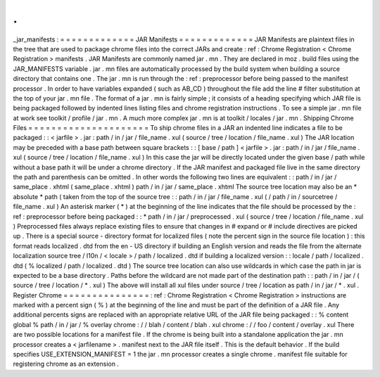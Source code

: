 .
.
_jar_manifests
:
=
=
=
=
=
=
=
=
=
=
=
=
=
JAR
Manifests
=
=
=
=
=
=
=
=
=
=
=
=
=
JAR
Manifests
are
plaintext
files
in
the
tree
that
are
used
to
package
chrome
files
into
the
correct
JARs
and
create
:
ref
:
Chrome
Registration
<
Chrome
Registration
>
manifests
.
JAR
Manifests
are
commonly
named
jar
.
mn
.
They
are
declared
in
moz
.
build
files
using
the
JAR_MANIFESTS
variable
.
jar
.
mn
files
are
automatically
processed
by
the
build
system
when
building
a
source
directory
that
contains
one
.
The
jar
.
mn
is
run
through
the
:
ref
:
preprocessor
before
being
passed
to
the
manifest
processor
.
In
order
to
have
variables
expanded
(
such
as
AB_CD
)
throughout
the
file
add
the
line
#
filter
substitution
at
the
top
of
your
jar
.
mn
file
.
The
format
of
a
jar
.
mn
is
fairly
simple
;
it
consists
of
a
heading
specifying
which
JAR
file
is
being
packaged
followed
by
indented
lines
listing
files
and
chrome
registration
instructions
.
To
see
a
simple
jar
.
mn
file
at
work
see
toolkit
/
profile
/
jar
.
mn
.
A
much
more
complex
jar
.
mn
is
at
toolkit
/
locales
/
jar
.
mn
.
Shipping
Chrome
Files
=
=
=
=
=
=
=
=
=
=
=
=
=
=
=
=
=
=
=
=
=
To
ship
chrome
files
in
a
JAR
an
indented
line
indicates
a
file
to
be
packaged
:
:
<
jarfile
>
.
jar
:
path
/
in
/
jar
/
file_name
.
xul
(
source
/
tree
/
location
/
file_name
.
xul
)
The
JAR
location
may
be
preceded
with
a
base
path
between
square
brackets
:
:
[
base
/
path
]
<
jarfile
>
.
jar
:
path
/
in
/
jar
/
file_name
.
xul
(
source
/
tree
/
location
/
file_name
.
xul
)
In
this
case
the
jar
will
be
directly
located
under
the
given
base
/
path
while
without
a
base
path
it
will
be
under
a
chrome
directory
.
If
the
JAR
manifest
and
packaged
file
live
in
the
same
directory
the
path
and
parenthesis
can
be
omitted
.
In
other
words
the
following
two
lines
are
equivalent
:
:
path
/
in
/
jar
/
same_place
.
xhtml
(
same_place
.
xhtml
)
path
/
in
/
jar
/
same_place
.
xhtml
The
source
tree
location
may
also
be
an
*
absolute
*
path
(
taken
from
the
top
of
the
source
tree
:
:
path
/
in
/
jar
/
file_name
.
xul
(
/
path
/
in
/
sourcetree
/
file_name
.
xul
)
An
asterisk
marker
(
*
)
at
the
beginning
of
the
line
indicates
that
the
file
should
be
processed
by
the
:
ref
:
preprocessor
before
being
packaged
:
:
*
path
/
in
/
jar
/
preprocessed
.
xul
(
source
/
tree
/
location
/
file_name
.
xul
)
Preprocessed
files
always
replace
existing
files
to
ensure
that
changes
in
#
expand
or
#
include
directives
are
picked
up
.
There
is
a
special
source
-
directory
format
for
localized
files
(
note
the
percent
sign
in
the
source
file
location
)
:
this
format
reads
localized
.
dtd
from
the
en
-
US
directory
if
building
an
English
version
and
reads
the
file
from
the
alternate
localization
source
tree
/
l10n
/
<
locale
>
/
path
/
localized
.
dtd
if
building
a
localized
version
:
:
locale
/
path
/
localized
.
dtd
(
%
localized
/
path
/
localized
.
dtd
)
The
source
tree
location
can
also
use
wildcards
in
which
case
the
path
in
jar
is
expected
to
be
a
base
directory
.
Paths
before
the
wildcard
are
not
made
part
of
the
destination
path
:
:
path
/
in
/
jar
/
(
source
/
tree
/
location
/
*
.
xul
)
The
above
will
install
all
xul
files
under
source
/
tree
/
location
as
path
/
in
/
jar
/
*
.
xul
.
Register
Chrome
=
=
=
=
=
=
=
=
=
=
=
=
=
=
=
:
ref
:
Chrome
Registration
<
Chrome
Registration
>
instructions
are
marked
with
a
percent
sign
(
%
)
at
the
beginning
of
the
line
and
must
be
part
of
the
definition
of
a
JAR
file
.
Any
additional
percents
signs
are
replaced
with
an
appropriate
relative
URL
of
the
JAR
file
being
packaged
:
:
%
content
global
%
path
/
in
/
jar
/
%
overlay
chrome
:
/
/
blah
/
content
/
blah
.
xul
chrome
:
/
/
foo
/
content
/
overlay
.
xul
There
are
two
possible
locations
for
a
manifest
file
.
If
the
chrome
is
being
built
into
a
standalone
application
the
jar
.
mn
processor
creates
a
<
jarfilename
>
.
manifest
next
to
the
JAR
file
itself
.
This
is
the
default
behavior
.
If
the
build
specifies
USE_EXTENSION_MANIFEST
=
1
the
jar
.
mn
processor
creates
a
single
chrome
.
manifest
file
suitable
for
registering
chrome
as
an
extension
.
